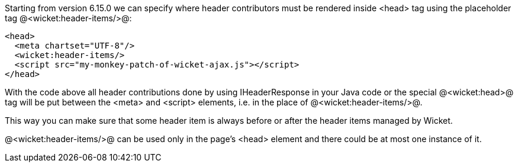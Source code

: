 Starting from version 6.15.0 we can specify where header contributors must be rendered inside <head> tag using the placeholder tag @<wicket:header-items/>@: 

[source, html]
----
<head>
  <meta chartset="UTF-8"/>
  <wicket:header-items/>
  <script src="my-monkey-patch-of-wicket-ajax.js"></script>
</head>
----

With the code above all header contributions done by using IHeaderResponse in your Java code or the special @<wicket:head>@ tag will be put between the <meta> and <script> elements, i.e. in the place of @<wicket:header-items/>@.

This way you can make sure that some header item is always before or after the header items managed by Wicket.

@<wicket:header-items/>@ can be used only in the page's <head> element and there could be at most one instance of it.
